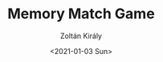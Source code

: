#+TITLE: Memory Match Game
#+AUTHOR: Zoltán Király
#+EMAIL: zoliky@gmail.com
#+DATE: <2021-01-03 Sun>

[[./demo.gif]]